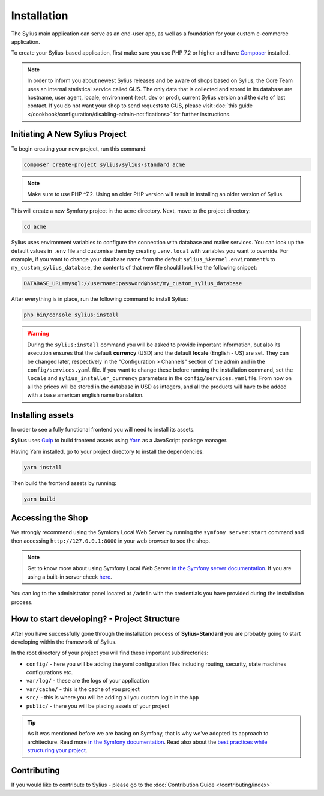 .. index::
   single: Installation

Installation
============

The Sylius main application can serve as an end-user app, as well as a foundation
for your custom e-commerce application.

To create your Sylius-based application, first make sure you use PHP 7.2 or higher
and have `Composer`_ installed.

.. note::

    In order to inform you about newest Sylius releases and be aware of shops based on Sylius,
    the Core Team uses an internal statistical service called GUS.
    The only data that is collected and stored in its database are hostname, user agent, locale,
    environment (test, dev or prod), current Sylius version and the date of last contact.
    If you do not want your shop to send requests to GUS, please visit :doc:`this guide </cookbook/configuration/disabling-admin-notifications>`
    for further instructions.

Initiating A New Sylius Project
-------------------------------

To begin creating your new project, run this command:

.. code-block:: bash

    composer create-project sylius/sylius-standard acme

.. note::

    Make sure to use PHP ^7.2. Using an older PHP version will result in installing an older version of Sylius.

This will create a new Symfony project in the ``acme`` directory. Next, move to the project directory:

.. code-block:: bash

    cd acme

Sylius uses environment variables to configure the connection with database and mailer services.
You can look up the default values in ``.env`` file and customise them by creating ``.env.local`` with variables you want to override.
For example, if you want to change your database name from the default ``sylius_%kernel.environment%`` to ``my_custom_sylius_database``,
the contents of that new file should look like the following snippet:

.. code-block:: text

    DATABASE_URL=mysql://username:password@host/my_custom_sylius_database

After everything is in place, run the following command to install Sylius:

.. code-block:: bash

    php bin/console sylius:install

.. warning::

    During the ``sylius:install`` command you will be asked to provide important information, but also its execution ensures
    that the default **currency** (USD) and the default **locale** (English - US) are set.
    They can be changed later, respectively in the "Configuration > Channels" section of the admin and in the ``config/services.yaml`` file. If you want
    to change these before running the installation command, set the ``locale`` and ``sylius_installer_currency`` parameters in the ``config/services.yaml`` file.
    From now on all the prices will be stored in the database in USD as integers, and all the products will have to be added with a base american english name translation.

Installing assets
-----------------

In order to see a fully functional frontend you will need to install its assets.

**Sylius** uses `Gulp`_ to build frontend assets using `Yarn`_ as a JavaScript package manager.

Having Yarn installed, go to your project directory to install the dependencies:

.. code-block:: bash

    yarn install

Then build the frontend assets by running:

.. code-block:: bash

    yarn build

Accessing the Shop
------------------

We strongly recommend using the Symfony Local Web Server by running the ``symfony server:start``
command and then accessing ``http://127.0.0.1:8000`` in your web browser to see the shop.

.. note::
    Get to know more about using Symfony Local Web Server `in the Symfony server documentation <https://symfony.com/doc/current/setup/symfony_server.html>`_.
    If you are using a built-in server check `here <http://symfony.com/doc/current/cookbook/web_server/built_in.html>`_.

You can log to the administrator panel located at ``/admin`` with the credentials you have provided during the installation process.

How to start developing? - Project Structure
--------------------------------------------

After you have successfully gone through the installation process of **Sylius-Standard** you are probably going to start developing within the framework of Sylius.

In the root directory of your project you will find these important subdirectories:

* ``config/`` - here you will be adding the yaml configuration files including routing, security, state machines configurations etc.
* ``var/log/`` - these are the logs of your application
* ``var/cache/`` - this is the cache of you project
* ``src/`` - this is where you will be adding all you custom logic in the ``App``
* ``public/`` - there you will be placing assets of your project

.. tip::

    As it was mentioned before we are basing on Symfony, that is why we've adopted its approach to architecture. Read more `in the Symfony documentation <http://symfony.com/doc/current/quick_tour/the_architecture.html>`_.
    Read also about the `best practices while structuring your project <http://symfony.com/doc/current/best_practices/creating-the-project.html#structuring-the-application>`_.

Contributing
------------

If you would like to contribute to Sylius - please go to the :doc:`Contribution Guide </contributing/index>`

.. _Gulp: http://gulpjs.com/
.. _Yarn: https://yarnpkg.com/lang/en/
.. _Composer: http://packagist.org
